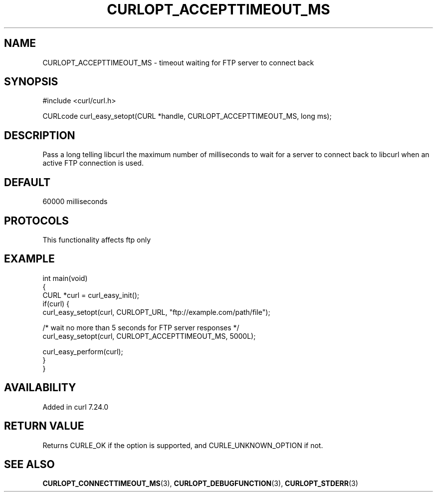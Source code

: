 .\" generated by cd2nroff 0.1 from CURLOPT_ACCEPTTIMEOUT_MS.md
.TH CURLOPT_ACCEPTTIMEOUT_MS 3 "2025-06-06" libcurl
.SH NAME
CURLOPT_ACCEPTTIMEOUT_MS \- timeout waiting for FTP server to connect back
.SH SYNOPSIS
.nf
#include <curl/curl.h>

CURLcode curl_easy_setopt(CURL *handle, CURLOPT_ACCEPTTIMEOUT_MS, long ms);
.fi
.SH DESCRIPTION
Pass a long telling libcurl the maximum number of milliseconds to wait for a
server to connect back to libcurl when an active FTP connection is used.
.SH DEFAULT
60000 milliseconds
.SH PROTOCOLS
This functionality affects ftp only
.SH EXAMPLE
.nf
int main(void)
{
  CURL *curl = curl_easy_init();
  if(curl) {
    curl_easy_setopt(curl, CURLOPT_URL, "ftp://example.com/path/file");

    /* wait no more than 5 seconds for FTP server responses */
    curl_easy_setopt(curl, CURLOPT_ACCEPTTIMEOUT_MS, 5000L);

    curl_easy_perform(curl);
  }
}
.fi
.SH AVAILABILITY
Added in curl 7.24.0
.SH RETURN VALUE
Returns CURLE_OK if the option is supported, and CURLE_UNKNOWN_OPTION if not.
.SH SEE ALSO
.BR CURLOPT_CONNECTTIMEOUT_MS (3),
.BR CURLOPT_DEBUGFUNCTION (3),
.BR CURLOPT_STDERR (3)
